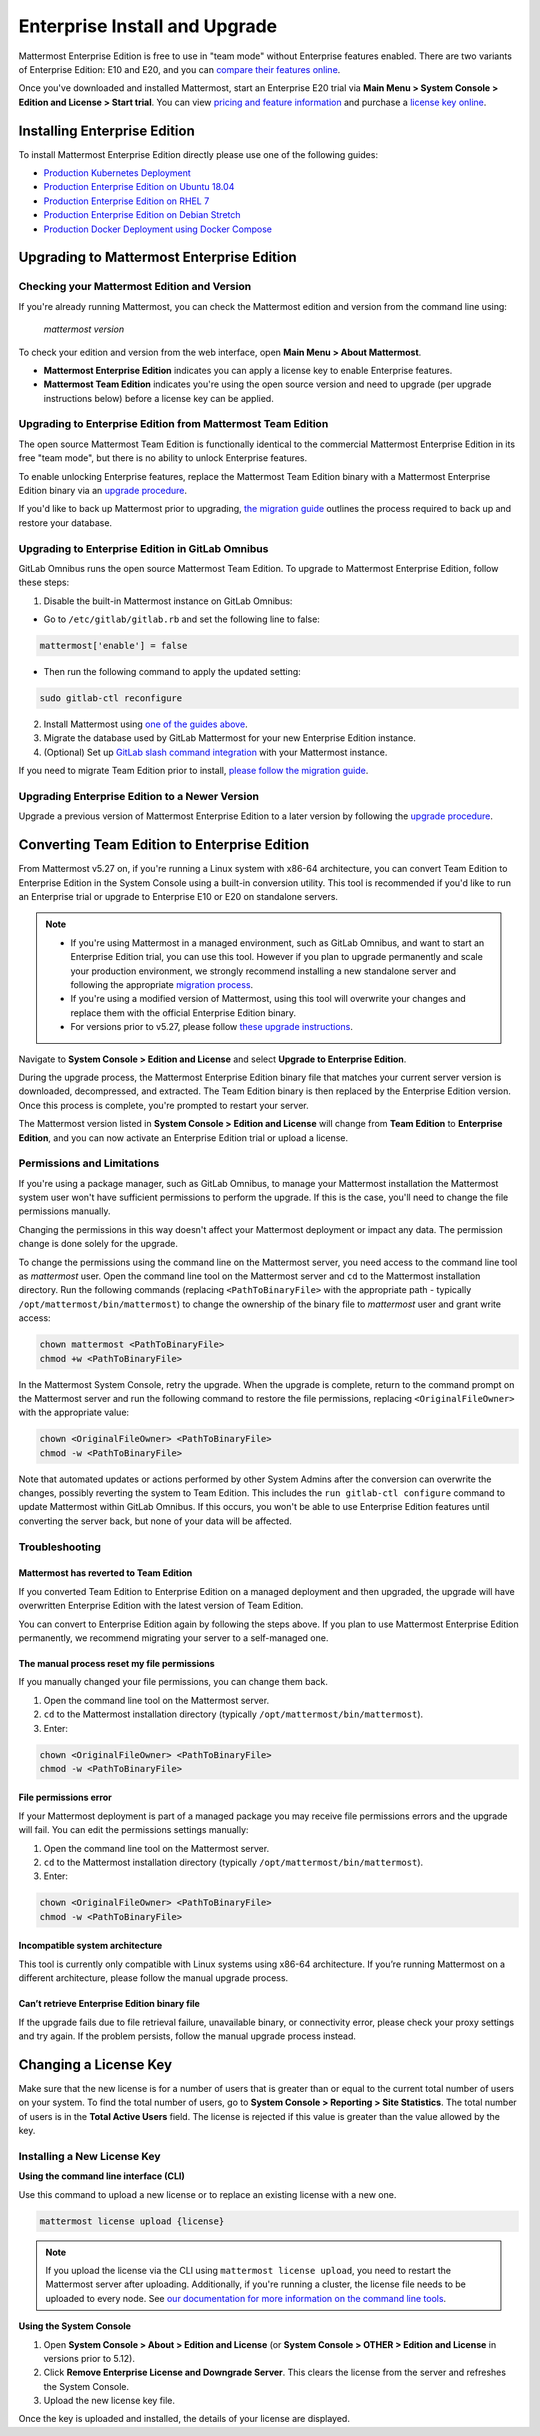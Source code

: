 ..  _ee-install:

===========================================
Enterprise Install and Upgrade
===========================================

Mattermost Enterprise Edition is free to use in "team mode" without Enterprise features enabled. There are two variants of Enterprise Edition: E10 and E20, and you can `compare their features online <https://mattermost.com/pricing-feature-comparison/>`__.

Once you've downloaded and installed Mattermost, start an Enterprise E20 trial via **Main Menu > System Console > Edition and License > Start trial**. You can view `pricing and feature information <https://mattermost.com/pricing/>`__ and purchase a `license key online <https://customers.mattermost.com/login/>`__.

Installing Enterprise Edition
-----------------------------

To install Mattermost Enterprise Edition directly please use one of the following guides:

* `Production Kubernetes Deployment <https://docs.mattermost.com/install/install-kubernetes.html>`__
* `Production Enterprise Edition on Ubuntu 18.04 <https://docs.mattermost.com/install/install-ubuntu-1804.html>`__
* `Production Enterprise Edition on RHEL 7 <https://docs.mattermost.com/install/install-rhel-7.html>`__
* `Production Enterprise Edition on Debian Stretch <https://docs.mattermost.com/install/install-debian.html>`__
* `Production Docker Deployment using Docker Compose <https://docs.mattermost.com/install/prod-docker.html>`__

Upgrading to Mattermost Enterprise Edition
--------------------------------------------

Checking your Mattermost Edition and Version
~~~~~~~~~~~~~~~~~~~~~~~~~~~~~~~~~~~~~~~~~~~~~

If you're already running Mattermost, you can check the Mattermost edition and version from the command line using:

  `mattermost version`

To check your edition and version from the web interface, open **Main Menu > About Mattermost**.

- **Mattermost Enterprise Edition** indicates you can apply a license key to enable Enterprise features.
- **Mattermost Team Edition** indicates you're using the open source version and need to upgrade (per upgrade instructions below) before a license key can be applied.

Upgrading to Enterprise Edition from Mattermost Team Edition
~~~~~~~~~~~~~~~~~~~~~~~~~~~~~~~~~~~~~~~~~~~~~~~~~~~~~~~~~~~~~

The open source Mattermost Team Edition is functionally identical to the commercial Mattermost Enterprise Edition in its free "team mode", but there is no ability to unlock Enterprise features.

To enable unlocking Enterprise features, replace the Mattermost Team Edition binary with a Mattermost Enterprise Edition binary via an `upgrade procedure <http://docs.mattermost.com/administration/upgrade.html#upgrade-team-edition-to-enterprise-edition>`__.

If you'd like to back up Mattermost prior to upgrading, `the migration guide <https://docs.mattermost.com/administration/migrating.html#migrating-the-mattermost-server>`__  outlines the process required to back up and restore your database.

Upgrading to Enterprise Edition in GitLab Omnibus
~~~~~~~~~~~~~~~~~~~~~~~~~~~~~~~~~~~~~~~~~~~~~~~~~~

GitLab Omnibus runs the open source Mattermost Team Edition. To upgrade to Mattermost Enterprise Edition, follow these steps:

1. Disable the built-in Mattermost instance on GitLab Omnibus:

- Go to ``/etc/gitlab/gitlab.rb`` and set the following line to false:

.. code-block:: text

   mattermost['enable'] = false

- Then run the following command to apply the updated setting:

.. code-block::
  
  sudo gitlab-ctl reconfigure

2. Install Mattermost using `one of the guides above <https://docs.mattermost.com/install/ee-install.html#installing-enterprise-edition>`__.
3. Migrate the database used by GitLab Mattermost for your new Enterprise Edition instance.
4. (Optional) Set up `GitLab slash command integration <https://docs.gitlab.com/ee/user/project/integrations/mattermost_slash_commands.html>`__ with your Mattermost instance.

If you need to migrate Team Edition prior to install, `please follow the migration guide <http://docs.mattermost.com/administration/migrating.html>`__.

Upgrading Enterprise Edition to a Newer Version
~~~~~~~~~~~~~~~~~~~~~~~~~~~~~~~~~~~~~~~~~~~~~~~~

Upgrade a previous version of Mattermost Enterprise Edition to a later version by following the `upgrade procedure <https://docs.mattermost.com/administration/upgrade.html#upgrade-enterprise-edition>`__.

Converting Team Edition to Enterprise Edition
--------------------------------------------

From Mattermost v5.27 on, if you're running a Linux system with x86-64 architecture, you can convert Team Edition to Enterprise Edition in the System Console using a built-in conversion utility. This tool is recommended if you'd like to run an Enterprise trial or upgrade to Enterprise E10 or E20 on standalone servers.

.. note::

  * If you're using Mattermost in a managed environment, such as GitLab Omnibus, and want to start an Enterprise Edition trial, you can use this tool. However if you plan to upgrade permanently and scale your production environment, we strongly recommend installing a new standalone server and following the appropriate `migration process <https://docs.mattermost.com/administration/migrating.html>`_.
  * If you're using a modified version of Mattermost, using this tool will overwrite your changes and replace them with the official Enterprise Edition binary.
  * For versions prior to v5.27, please follow `these upgrade instructions <https://docs.mattermost.com/administration/upgrade.html#upgrading-team-edition-to-enterprise-edition>`_.

Navigate to **System Console > Edition and License** and select **Upgrade to Enterprise Edition**.

During the upgrade process, the Mattermost Enterprise Edition binary file that matches your current server version is downloaded, decompressed, and extracted. The Team Edition binary is then replaced by the Enterprise Edition version. Once this process is complete, you're prompted to restart your server.

The Mattermost version listed in **System Console > Edition and License** will change from **Team Edition** to **Enterprise Edition**, and you can now activate an Enterprise Edition trial or upload a license.

Permissions and Limitations
~~~~~~~~~~~~~~~~~~~~~~~~~~~

If you're using a package manager, such as GitLab Omnibus, to manage your Mattermost installation the Mattermost system user won't have sufficient permissions to perform the upgrade. If this is the case, you'll need to change the file permissions manually.

Changing the permissions in this way doesn't affect your Mattermost deployment or impact any data. The permission change is done solely for the upgrade.

To change the permissions using the command line on the Mattermost server, you need access to the command line tool as *mattermost* user. 
Open the command line tool on the Mattermost server and ``cd`` to the Mattermost installation directory. Run the following commands (replacing ``<PathToBinaryFile>`` with the appropriate path - typically ``/opt/mattermost/bin/mattermost``) to change the ownership of the binary file to *mattermost* user and grant write access:

.. code-block:: none

  chown mattermost <PathToBinaryFile>
  chmod +w <PathToBinaryFile>

In the Mattermost System Console, retry the upgrade. When the upgrade is complete, return to the command prompt on the Mattermost server and run the following command to restore the file permissions, replacing ``<OriginalFileOwner>`` with the appropriate value:

.. code-block:: none

  chown <OriginalFileOwner> <PathToBinaryFile>
  chmod -w <PathToBinaryFile>

Note that automated updates or actions performed by other System Admins after the conversion can overwrite the changes, possibly reverting the system to Team Edition. This includes the ``run gitlab-ctl configure`` command to update Mattermost within GitLab Omnibus. If this occurs, you won't be able to use Enterprise Edition features until converting the server back, but none of your data will be affected.

Troubleshooting
~~~~~~~~~~~~~~~~

Mattermost has reverted to Team Edition
^^^^^^^^^^^^^^^^^^^^^^^^^^^^^^^^^^^^^^^^

If you converted Team Edition to Enterprise Edition on a managed deployment and then upgraded, the upgrade will have overwritten Enterprise Edition with the latest version of Team Edition.

You can convert to Enterprise Edition again by following the steps above. If you plan to use Mattermost Enterprise Edition permanently, we recommend migrating your server to a self-managed one.

The manual process reset my file permissions
^^^^^^^^^^^^^^^^^^^^^^^^^^^^^^^^^^^^^^^^^^^^^

If you manually changed your file permissions, you can change them back.

1. Open the command line tool on the Mattermost server.
2. ``cd`` to the Mattermost installation directory (typically ``/opt/mattermost/bin/mattermost``).
3. Enter: 

.. code-block:: none
  
  chown <OriginalFileOwner> <PathToBinaryFile>
  chmod -w <PathToBinaryFile>

File permissions error
^^^^^^^^^^^^^^^^^^^^^^^

If your Mattermost deployment is part of a managed package you may receive file permissions errors and the upgrade will fail. You can edit the permissions settings manually:

1. Open the command line tool on the Mattermost server.
2. ``cd`` to the Mattermost installation directory (typically ``/opt/mattermost/bin/mattermost``).
3. Enter: 

.. code-block:: none

  chown <OriginalFileOwner> <PathToBinaryFile>
  chmod -w <PathToBinaryFile>

Incompatible system architecture
^^^^^^^^^^^^^^^^^^^^^^^^^^^^^^^^^

This tool is currently only compatible with Linux systems using x86-64 architecture. If you’re running Mattermost on a different architecture, please follow the manual upgrade process.

Can’t retrieve Enterprise Edition binary file
^^^^^^^^^^^^^^^^^^^^^^^^^^^^^^^^^^^^^^^^^^^^^^

If the upgrade fails due to file retrieval failure, unavailable binary, or connectivity error, please check your proxy settings and try again. If the problem persists, follow the manual upgrade process instead.

Changing a License Key
----------------------

Make sure that the new license is for a number of users that is greater than or equal to the current total number of users on your system. To find the total number of users, go to **System Console > Reporting > Site Statistics**. The total number of users is in the **Total Active Users** field. The license is rejected if this value is greater than the value allowed by the key.

Installing a New License Key
~~~~~~~~~~~~~~~~~~~~~~~~~~~~~

**Using the command line interface (CLI)**

Use this command to upload a new license or to replace an existing license with a new one.

.. code-block:: none

  mattermost license upload {license}

.. note::

  If you upload the license via the CLI using  ``mattermost license upload``, you need to restart the Mattermost server after uploading. Additionally, if you're running a cluster, the license file needs to be uploaded to every node. See `our documentation for more information on the command line tools <https://docs.mattermost.com/administration/command-line-tools.html#mattermost-license-upload>`__.

**Using the System Console**

1. Open **System Console > About > Edition and License** (or **System Console > OTHER > Edition and License** in versions prior to 5.12).
2. Click **Remove Enterprise License and Downgrade Server**. This clears the license from the server and refreshes the System Console.
3. Upload the new license key file.

Once the key is uploaded and installed, the details of your license are displayed.
